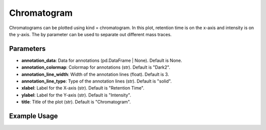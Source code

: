 Chromatogram
============

Chromatograms can be plotted using kind = chromatogram. In this plot, retention time is on the x-axis and intensity is on the y-axis. The by parameter can be used to separate out different mass traces.

Parameters
----------

- **annotation_data**: Data for annotations (pd.DataFrame | None). Default is None.
- **annotation_colormap**: Colormap for annotations (str). Default is "Dark2".
- **annotation_line_width**: Width of the annotation lines (float). Default is 3.
- **annotation_line_type**: Type of the annotation lines (str). Default is "solid".
- **xlabel**: Label for the X-axis (str). Default is "Retention Time".
- **ylabel**: Label for the Y-axis (str). Default is "Intensity".
- **title**: Title of the plot (str). Default is "Chromatogram".

Example Usage
-------------

.. minigallery::

   gallery_scripts/ms_bokeh/plot_chromatogram_ms_bokeh.py 
   gallery_scripts/ms_plotly/plot_chromatogram_ms_plotly.py 
   gallery_scripts/ms_matplotlib/plot_chromatogram_ms_matplotlib.py 
   gallery_scripts/ms_matplotlib/plot_spyogenes_subplots_ms_matplotlib.py
   gallery_scripts/ms_bokeh/plot_spyogenes_subplots_ms_bokeh.py
   gallery_scripts/ms_plotly/plot_spyogenes_subplots_ms_plotly.py
